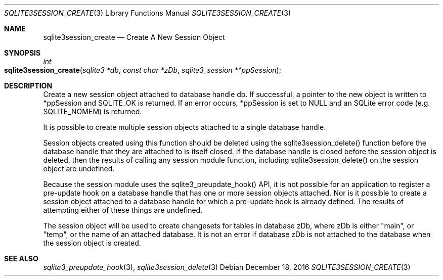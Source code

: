 .Dd December 18, 2016
.Dt SQLITE3SESSION_CREATE 3
.Os
.Sh NAME
.Nm sqlite3session_create
.Nd Create A New Session Object
.Sh SYNOPSIS
.Ft int 
.Fo sqlite3session_create
.Fa "sqlite3 *db"
.Fa "const char *zDb"
.Fa "sqlite3_session **ppSession     "
.Fc
.Sh DESCRIPTION
Create a new session object attached to database handle db.
If successful, a pointer to the new object is written to *ppSession
and SQLITE_OK is returned.
If an error occurs, *ppSession is set to NULL and an SQLite error code
(e.g.
SQLITE_NOMEM) is returned.
.Pp
It is possible to create multiple session objects attached to a single
database handle.
.Pp
Session objects created using this function should be deleted using
the sqlite3session_delete() function before
the database handle that they are attached to is itself closed.
If the database handle is closed before the session object is deleted,
then the results of calling any session module function, including
sqlite3session_delete() on the session object
are undefined.
.Pp
Because the session module uses the sqlite3_preupdate_hook()
API, it is not possible for an application to register a pre-update
hook on a database handle that has one or more session objects attached.
Nor is it possible to create a session object attached to a database
handle for which a pre-update hook is already defined.
The results of attempting either of these things are undefined.
.Pp
The session object will be used to create changesets for tables in
database zDb, where zDb is either "main", or "temp", or the name of
an attached database.
It is not an error if database zDb is not attached to the database
when the session object is created.
.Sh SEE ALSO
.Xr sqlite3_preupdate_hook 3 ,
.Xr sqlite3session_delete 3

